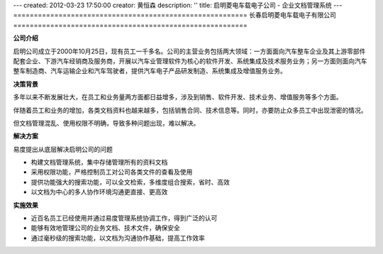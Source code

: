 ---
created: 2012-03-23 17:50:00
creator: 黄恒森
description: ''
title: 启明菱电车载电子公司 - 企业文档管理系统
---
=========================================================
长春启明菱电车载电子有限公司 
=========================================================

**公司介绍**

启明公司成立于2000年10月25日，现有员工一千多名。公司的主营业务包括两大领域：一方面面向汽车整车企业及其上游零部件配套企业、下游汽车经销商及服务商，开展以汽车业管理软件为核心的软件开发、系统集成及技术服务业务；另一方面则面向汽车整车制造商、汽车运输企业和汽车驾驶者，提供汽车电子产品研发制造、系统集成及增值服务业务。


**决策背景**

多年以来不断发展壮大，在员工和业务量两方面都日益增多，涉及到销售、软件开发、技术业务、增值服务等多个方面。

伴随着员工和业务的增加，各类文档资料也越来越多，包括销售合同、技术信息等。同时，亦要防止众多员工中出现泄密的情况。

但文档管理混乱、使用权限不明确，导致多种问题出现，难以解决。


**解决方案**

易度提出从底层解决启明公司的问题

- 构建文档管理系统，集中存储管理所有的资料文档
- 采用权限功能，严格控制员工对公司各类文件的查看及使用
- 提供功能强大的搜索功能，可以全文检索，多维度组合搜索，省时、高效
- 以文档为中心的多人协作环境沟通更直接、更高效


**实施效果**

- 近百名员工已经使用并通过易度管理系统协调工作，得到广泛的认可
- 能够有效地管理公司的业务文档、技术文件，确保安全
- 通过毫秒级的搜索功能，以文档为沟通协作基础，提高工作效率